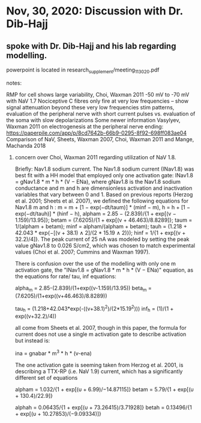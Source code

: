 * Nov, 30, 2020: Discussion with Dr. Dib-Hajj
** spoke with Dr. Dib-Hajj and his lab regarding modelling.
powerpoint is located in research_supplement/meeting_11_30_20.pdf
**** notes:
    RMP for cell shows large variability, Choi, Waxman 2011 -50 mV to -70 mV with NaV 1.7 
    Nociceptive C fibres only fire at very low frequencies -- show signal attenuation beyond these very low frequencies
    stim patterns, evaluation of the peripheral nerve with short current pulses vs. evaluation of the soma with slow depolarizations
        Some newer information Vasylyev, Waxman 2011 on electrogenesis at the peripheral nerve ending: https://paperpile.com/app/p/8cd7642b-66b9-0295-8f92-698ff083ae04
    Comparison of NaV, Sheets, Waxman 2007, Choi, Waxman 2011 and Mange, Machanda 2018
*****   concern over Choi, Waxman 2011 regarding utilization of NaV 1.8.
            Briefly:
            Nav1.8 sodium current.
            The Nav1.8 sodium current (INav1.8) was best fit with a HH model that employed <<1>> only one activation gate: INav1.8 = gNav1.8 * m * h * (V − ENa), where gNav1.8 is the Nav1.8 sodium conductance and m and h are dimensionless activation and inactivation variables that vary between 0 and 1. Based on previous reports (Herzog et al. 2001; Sheets et al. 2007), we defined the following equations for Nav1.8 m and h <<1>>: m = m + [1 − exp(−dt/taum)] * (minf − m), h = h + [1 − exp(−dt/tauh)] * (hinf − h), alpham = 2.85 − (2.839)/{1 + exp[(v − 1.159)/13.95]}; betam = (7.6205)/{1 + exp[(v + 46.463)/8.8289]}; taum = 1/(alpham + betam); minf = alpham/(alpham + betam); tauh = (1.218 + 42.043 * exp{−[(v + 38.1) ∧ 2]/(2 * 15.19 ∧ 2)}); hinf = 1/{1 + exp[(v + 32.2)/4]}. The peak current of 25 nA was modeled by setting the peak value gNav1.8 to 0.026 S/cm2, which was chosen to match experimental values (Choi et al. 2007; Cummins and Waxman 1997).

            There is confusion over the use of the modelling with only one m activation gate, the "INav1.8 = gNav1.8 * m * h * (V − ENa)" equation, as the equations for rate/ tau, inf equations:

            alpha_m = 2.85-(2.839)/(1+exp((v-1.159)/13.95))
            beta_m = (7.6205)/(1+exp((v+46.463)/8.8289))

            tau_h = (1.218+42.043*exp(-((v+38.1)^2)/(2*15.19^2)))
            inf_h = (1)/(1 + exp((v+32.2)/4))

            all come from Sheets et al. 2007, though in this paper, the formula for current does not use a single m activation gate to describe activation but instead is:

            ina = gnabar * m^3 * h * (v-ena)

            The one activation gate is seeming taken from Herzog et al. 2001, is describing a TTX-RP (i.e. NaV 1.9) current, which has a significantly different set of equations

            alpham  = 1.032/{1 + exp[(υ + 6.99)/−14.87115]}
            betam   = 5.79/{1 + exp[(υ + 130.4)/22.9]}

            alphah  = 0.06435/{1 + exp[(υ + 73.26415)/3.71928]}
            betah   = 0.13496/{1 + exp[(υ + 10.27853)/(−9.09334)]}


